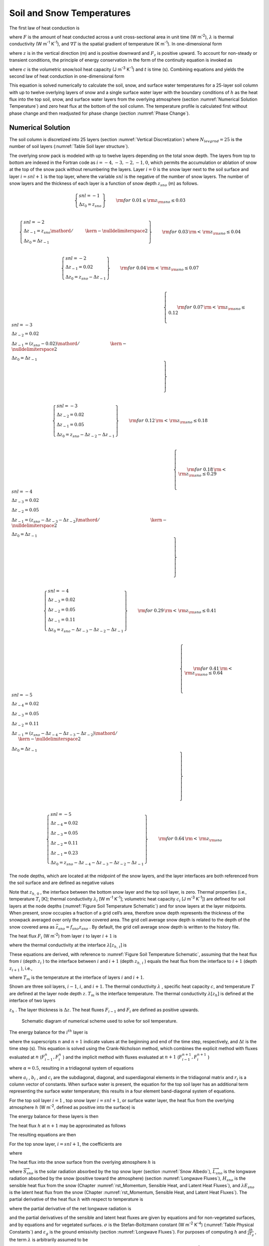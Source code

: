 .. _rst_Soil and Snow Temperatures:

Soil and Snow Temperatures
=============================

The first law of heat conduction is

.. math::
   :label: 6.1

   F=-\lambda \nabla T

where :math:`F` is the amount of heat conducted across a unit
cross-sectional area in unit time (W m\ :sup:`-2`),
:math:`\lambda`  is thermal conductivity (W m\ :sup:`-1`
K\ :sup:`-1`), and :math:`\nabla T` is the spatial gradient of
temperature (K m\ :sup:`-1`). In one-dimensional form

.. math::
   :label: 6.2

   F_{z} =-\lambda \frac{\partial T}{\partial z}

where :math:`z` is in the vertical direction (m) and is positive
downward and :math:`F_{z}`  is positive upward. To account for
non-steady or transient conditions, the principle of energy conservation
in the form of the continuity equation is invoked as

.. math::
   :label: 6.3

   c\frac{\partial T}{\partial t} =-\frac{\partial F_{z} }{\partial z}

where :math:`c` is the volumetric snow/soil heat capacity (J
m\ :sup:`-3` K\ :sup:`-1`) and :math:`t` is time (s).
Combining equations and yields the second law of heat conduction in
one-dimensional form

.. math::
   :label: 6.4

   c\frac{\partial T}{\partial t} =\frac{\partial }{\partial z} \left[\lambda \frac{\partial T}{\partial z} \right].

This equation is solved numerically to calculate the soil, snow, and
surface water temperatures for a 25-layer soil column with up to
twelve overlying layers of snow and a single surface water layer with the
boundary conditions of :math:`h` as the heat flux into the top soil,
snow, and surface water layers from the overlying atmosphere (section
:numref:`Numerical Solution Temperature`) and zero heat flux at the bottom 
of the soil column. The temperature profile is calculated first without 
phase change and then readjusted for phase change (section :numref:`Phase Change`).

.. _Numerical Solution Temperature:

Numerical Solution
----------------------

The soil column is discretized into 25 layers (section 
:numref:`Vertical Discretization`) where :math:`N_{levgrnd} = 25` is the 
number of soil layers (:numref:`Table Soil layer structure`).

The overlying snow pack is modeled with up to twelve layers depending on
the total snow depth. The layers from top to bottom are indexed in the
Fortran code as :math:`i=-4,-3,-2,-1,0`, which permits the accumulation
or ablation of snow at the top of the snow pack without renumbering the
layers. Layer :math:`i=0` is the snow layer next to the soil surface and
layer :math:`i=snl+1` is the top layer, where the variable :math:`snl`
is the negative of the number of snow layers. The number of snow layers
and the thickness of each layer is a function of snow depth
:math:`z_{sno}`  (m) as follows.

.. math:: 

   \left\{ \begin{array}{l}
   snl=-1 \\ 
   \Delta z_{0} = z_{sno}
   \end{array} \right\} & \qquad {\rm for\; 0.01}\le {\rm z}_{{\rm sno}} \le 0.03 \\

.. math::

   \left\{ \begin{array}{l}
   snl=-2  \\ 
   \Delta z_{-1} ={z_{sno} \mathord{\left/ {\vphantom {z_{sno}  2}} \right. \kern-\nulldelimiterspace} 2} \\
   \Delta z_{0} = \Delta z_{-1}
   \end{array} \right\} & \qquad {\rm for\; 0.03}\, {\rm <}\, {\rm z}_{{\rm sno}} \le 0.04 \\ 
   
.. math::

   \left\{ \begin{array}{l}
   snl=-2 \\ 
   \Delta z_{-1} = 0.02 \\
   \Delta z_{0} = z_{sno} -\Delta z_{-1}
   \end{array} \right\} & \qquad {\rm for\; 0.04}\, {\rm <}\, {\rm z}_{{\rm sno}} \le 0.07 \\ 

.. math::

   \left\{ \begin{array}{l}
   snl=-3 \\ 
   \Delta z_{-2} = 0.02 \\ 
   \Delta z_{-1} = {\left(z_{sno} -0.02\right)\mathord{\left/ {\vphantom {\left(z_{sno} -0.02\right) 2}} \right. \kern-\nulldelimiterspace} 2} \\
   \Delta z_{0} = \Delta z_{-1}
   \end{array} \right\} & \qquad {\rm for\; 0.07}\, {\rm <}\, {\rm z}_{{\rm sno}} \le 0.12 \\ 
   
.. math::

   \left\{ \begin{array}{l}
   snl=-3 \\ 
   \Delta z_{-2} = 0.02 \\ 
   \Delta z_{-1} = 0.05 \\
   \Delta z_{0} = z_{sno} -\Delta z_{-2} -\Delta z_{-1} 
   \end{array} \right\} & \qquad {\rm for\; 0.12}\, {\rm <}\, {\rm z}_{{\rm sno}} \le 0.18 \\ 

.. math::

   \left\{ \begin{array}{l}
   snl=-4  \\ 
   \Delta z_{-3} = 0.02 \\ 
   \Delta z_{-2} = 0.05 \\
   \Delta z_{-1} = {\left(z_{sno} -\Delta z_{-3} -\Delta z_{-2} \right)\mathord{\left/ {\vphantom {\left(z_{sno} -\Delta z_{-3} -\Delta z_{-2} \right) 2}} \right. \kern-\nulldelimiterspace} 2}  \\ 
   \Delta z_{0} =\Delta z_{-1}  
   \end{array} \right\} & \qquad {\rm for\; 0.18}\, {\rm <}\, {\rm z}_{{\rm sno}} \le 0.29 \\ 
   
.. math::

   \left\{ \begin{array}{l}
   snl=-4 \\ 
   \Delta z_{-3} = 0.02  \\ 
   \Delta z_{-2} = 0.05  \\
   \Delta z_{-1} = 0.11  \\ 
   \Delta z_{0} = z_{sno} -\Delta z_{-3} -\Delta z_{-2} -\Delta z_{-1}
   \end{array} \right\} & \qquad {\rm for\; 0.29}\, {\rm <}\, {\rm z}_{{\rm sno}} \le 0.41 \\ 

.. math::

   \left\{ \begin{array}{l}
   snl=-5  \\ 
   \Delta z_{-4} = 0.02  \\ 
   \Delta z_{-3} = 0.05  \\
   \Delta z_{-2} = 0.11  \\ 
   \Delta z_{-1} = {\left(z_{sno} -\Delta z_{-4} -\Delta z_{-3} -\Delta z_{-2} \right)\mathord{\left/ {\vphantom {\left(z_{sno} -\Delta z_{-4} -\Delta z_{-3} -\Delta z_{-2} \right) 2}} \right. \kern-\nulldelimiterspace} 2}  \\ 
   \Delta z_{0} = \Delta z_{-1}
   \end{array} \right\} & \qquad {\rm for\; 0.41}\, {\rm <}\, {\rm z}_{{\rm sno}} \le 0.64 \\ 

.. math::

   \left\{ \begin{array}{l}
   snl=-5 \\ 
   \Delta z_{-4} = 0.02  \\ 
   \Delta z_{-3} = 0.05  \\
   \Delta z_{-2} = 0.11  \\ 
   \Delta z_{-1} = 0.23  \\ 
   \Delta z_{0} = z_{sno} -\Delta z_{-4} -\Delta z_{-3} -\Delta z_{-2} -\Delta z_{-1}
   \end{array} \right\} & \qquad {\rm for\; 0.64}\, {\rm <}\, {\rm z}_{{\rm sno}}

The node depths, which are located at the midpoint of the snow layers,
and the layer interfaces are both referenced from the soil surface and
are defined as negative values

.. math::
   :label: 6.8

   z_{i} =z_{h,\, i} -0.5\Delta z_{i} \qquad i=snl+1,\ldots ,0

.. math::
   :label: 6.9

   z_{h,\, i} =z_{h,\, i+1} -\Delta z_{i+1} \qquad i=snl,\ldots ,-1.

Note that :math:`z_{h,\, 0}` , the interface between the bottom snow
layer and the top soil layer, is zero. Thermal properties (i.e.,
temperature :math:`T_{i}`  [K]; thermal conductivity
:math:`\lambda _{i}`  [W m\ :sup:`-1` K\ :sup:`-1`];
volumetric heat capacity :math:`c_{i}`  [J m\ :sup:`-3`
K\ :sup:`-1`]) are defined for soil layers at the node depths
(:numref:`Figure Soil Temperature Schematic`) and for snow layers at the layer midpoints. When present,
snow occupies a fraction of a grid cell’s area, therefore snow depth
represents the thickness of the snowpack averaged over only the snow
covered area. The grid cell average snow depth is related to the depth
of the snow covered area as :math:`\bar{z}_{sno} =f_{sno} z_{sno}` . By
default, the grid cell average snow depth is written to the history
file.

The heat flux :math:`F_{i}`  (W m\ :sup:`-2`) from layer :math:`i`
to layer :math:`i+1` is

.. math::
   :label: 6.10

   F_{i} =-\lambda \left[z_{h,\, i} \right]\left(\frac{T_{i} -T_{i+1} }{z_{i+1} -z_{i} } \right)

where the thermal conductivity at the interface
:math:`\lambda \left[z_{h,\, i} \right]` is

.. math::
   :label: 6.11

   \lambda \left[z_{h,\, i} \right]=\left\{\begin{array}{l} {\frac{\lambda _{i} \lambda _{i+1} \left(z_{i+1} -z_{i} \right)}{\lambda _{i} \left(z_{i+1} -z_{h,\, i} \right)+\lambda _{i+1} \left(z_{h,\, i} -z_{i} \right)} \qquad i=snl+1,\ldots ,N_{levgrnd} -1} \\ {0\qquad i=N_{levgrnd} } \end{array}\right\}.

These equations are derived, with reference to 
:numref:`Figure Soil Temperature Schematic`, assuming
that the heat flux from :math:`i` (depth :math:`z_{i}` ) to the
interface between :math:`i` and :math:`i+1` (depth :math:`z_{h,\, i}` )
equals the heat flux from the interface to :math:`i+1` (depth
:math:`z_{i+1}` ), i.e.,

.. math::
   :label: 6.12

   -\lambda _{i} \frac{T_{i} -T_{m} }{z_{h,\, i} -z_{i} } =-\lambda _{i+1} \frac{T_{m} -T_{i+1} }{z_{i+1} -z_{h,\, i} }

where :math:`T_{m}`  is the temperature at the interface of layers
:math:`i` and :math:`i+1`.

Shown are three soil layers, :math:`i-1`, :math:`i`, and :math:`i+1`.
The thermal conductivity :math:`\lambda` , specific heat capacity
:math:`c`, and temperature :math:`T` are defined at the layer node depth
:math:`z`. :math:`T_{m}`  is the interface temperature. The thermal
conductivity :math:`\lambda \left[z_{h} \right]` is defined at the
interface of two layers

:math:`z_{h}` . The layer thickness is :math:`\Delta z`. The heat fluxes
:math:`F_{i-1}`  and :math:`F_{i}`  are defined as positive upwards.

.. _Figure Soil Temperature Schematic:

.. figure:: image1.png

 Schematic diagram of numerical scheme used to solve for soil temperature.

The energy balance for the :math:`i^{th}`  layer is

.. math::
   :label: 6.13

   \frac{c_{i} \Delta z_{i} }{\Delta t} \left(T_{i}^{n+1} -T_{i}^{n} \right)=-F_{i-1} +F_{i}

where the superscripts :math:`n` and :math:`n+1` indicate values at the
beginning and end of the time step, respectively, and :math:`\Delta t`
is the time step (s). This equation is solved using the Crank-Nicholson
method, which combines the explicit method with fluxes evaluated at
:math:`n` (:math:`F_{i-1}^{n} ,F_{i}^{n}` ) and the implicit method with
fluxes evaluated at :math:`n+1` (:math:`F_{i-1}^{n+1} ,F_{i}^{n+1}` )

.. math::
   :label: 6.14

   \frac{c_{i} \Delta z_{i} }{\Delta t} \left(T_{i}^{n+1} -T_{i}^{n} \right)=\alpha \left(-F_{i-1}^{n} +F_{i}^{n} \right)+\left(1-\alpha \right)\left(-F_{i-1}^{n+1} +F_{i}^{n+1} \right)

where :math:`\alpha =0.5`, resulting in a tridiagonal system of
equations

.. math::
   :label: 6.15

   r_{i} =a_{i} T_{i-1}^{n+1} +b_{i} T_{i}^{n+1} +c_{i} T_{i+1}^{n+1}

where :math:`a_{i}` , :math:`b_{i}` , and :math:`c_{i}`  are the
subdiagonal, diagonal, and superdiagonal elements in the tridiagonal
matrix and :math:`r_{i}`  is a column vector of constants. When surface
water is present, the equation for the top soil layer has an additional
term representing the surface water temperature; this results in a four
element band-diagonal system of equations.

For the top soil layer :math:`i=1` , top snow layer :math:`i=snl+1`, or
surface water layer, the heat flux from the overlying atmosphere
:math:`h` (W m\ :sup:`-2`, defined as positive into the surface)
is

.. math::
   :label: 6.16

   h^{n+1} =-\alpha F_{i-1}^{n} -\left(1-\alpha \right)F_{i-1}^{n+1} .

The energy balance for these layers is then

.. math::
   :label: 6.17

   \frac{c_{i} \Delta z_{i} }{\Delta t} \left(T_{i}^{n+1} -T_{i}^{n} \right)=h^{n+1} +\alpha F_{i}^{n} +\left(1-\alpha \right)F_{i}^{n+1} .

The heat flux :math:`h` at :math:`n+1` may be approximated as follows

.. math::
   :label: 6.18

   h^{n+1} =h^{n} +\frac{\partial h}{\partial T_{i} } \left(T_{i}^{n+1} -T_{i}^{n} \right).

The resulting equations are then

.. math::
   :label: 6.19

   \begin{array}{rcl} {\frac{c_{i} \Delta z_{i} }{\Delta t} \left(T_{i}^{n+1} -T_{i}^{n} \right)} & {=} & {h^{n} +\frac{\partial h}{\partial T_{i} } \left(T_{i}^{n+1} -T_{i} \right)} \\ {} & {} & {-\alpha \frac{\lambda \left[z_{h,\, i} \right]\left(T_{i}^{n} -T_{i+1}^{n} \right)}{z_{i+1} -z_{i} } -\left(1-\alpha \right)\frac{\lambda \left[z_{h,\, i} \right]\left(T_{i}^{n+1} -T_{i+1}^{n+1} \right)}{z_{i+1} -z_{i} } } \end{array}

For the top snow layer, :math:`i=snl+1`, the coefficients are

.. math::
   :label: 6.20

   a_{i} =0

.. math::
   :label: 6.21

   b_{i} =1+\frac{\Delta t}{c_{i} \Delta z_{i} } \left[\left(1-\alpha \right)\frac{\lambda \left[z_{h,\, i} \right]}{z_{i+1} -z_{i} } -\frac{\partial h}{\partial T_{i} } \right]

.. math::
   :label: 6.22

   c_{i} =-\left(1-\alpha \right)\frac{\Delta t}{c_{i} \Delta z_{i} } \frac{\lambda \left[z_{h,\, i} \right]}{z_{i+1} -z_{i} }

.. math::
   :label: 6.23

   r_{i} =T_{i}^{n} +\frac{\Delta t}{c_{i} \Delta z_{i} } \left[h_{sno} ^{n} -\frac{\partial h}{\partial T_{i} } T_{i}^{n} +\alpha F_{i} \right]

where

.. math::
   :label: 6.24

   F_{i} =-\lambda \left[z_{h,\, i} \right]\left(\frac{T_{i}^{n} -T_{i+1}^{n} }{z_{i+1} -z_{i} } \right).

The heat flux into the snow surface from the overlying atmosphere
:math:`h` is

.. math::
   :label: 6.25

   h=\overrightarrow{S}_{sno} -\overrightarrow{L}_{sno} -H_{sno} -\lambda E_{sno}

where :math:`\overrightarrow{S}_{sno}`  is the solar radiation absorbed
by the top snow layer (section :numref:`Snow Albedo`), :math:`\overrightarrow{L}_{sno}` 
is the longwave radiation absorbed by the snow (positive toward the
atmosphere) (section :numref:`Longwave Fluxes`), :math:`H_{sno}`  is the 
sensible heat flux from the snow (Chapter 
:numref:`rst_Momentum, Sensible Heat, and Latent Heat Fluxes`), and 
:math:`\lambda E_{sno}`  is the latent heat flux from the snow (Chapter 
:numref:`rst_Momentum, Sensible Heat, and Latent Heat Fluxes`). The partial 
derivative of the heat flux :math:`h` with respect to temperature is

.. math::
   :label: 6.26

   \frac{\partial h}{\partial T_{} } =-\frac{\partial \overrightarrow{L}_{} }{\partial T_{} } -\frac{\partial H_{} }{\partial T_{} } -\frac{\partial \lambda E_{} }{\partial T_{} }

where the partial derivative of the net longwave radiation is

.. math::
   :label: 6.27

   \frac{\partial \overrightarrow{L}_{} }{\partial T_{} } =4\varepsilon _{g} \sigma \left(T_{}^{n} \right)^{3}

and the partial derivatives of the sensible and latent heat fluxes are
given by equations and for non-vegetated surfaces, and by equations and
for vegetated surfaces. :math:`\sigma`  is the Stefan-Boltzmann constant
(W m\ :sup:`-2` K\ :sup:`-4`) (:numref:`Table Physical Constants`) and 
:math:`\varepsilon _{g}`  is the ground emissivity (section 
:numref:`Longwave Fluxes`). For purposes of computing :math:`h` and 
:math:`\frac{\partial h}{\partial T_{g} }` , the term :math:`\lambda` 
is arbitrarily assumed to be

.. math::
   :label: 6.28

   \lambda =\left\{\begin{array}{l} {\lambda _{sub} \qquad {\rm if\; }w_{liq,\, snl+1} =0{\rm \; and\; }w_{ice,\, snl+1} >0} \\ {\lambda _{vap} \qquad {\rm otherwise}} \end{array}\right\}

where :math:`\lambda _{sub}`  and :math:`\lambda _{vap}`  are the
latent heat of sublimation and vaporization, respectively (J
kg\ :sup:`-1`) (:numref:`Table Physical Constants`), and :math:`w_{liq,\, snl+1}`  
and :math:`w_{ice,\, snl+1}`  are the liquid water and ice contents of the
top snow/soil layer, respectively (kg m\ :sup:`-2`) 
(Chapter :numref:`rst_Hydrology`).

For the top soil layer, :math:`i=1`, the coefficients are

.. math::
   :label: 6.29

   a_{i} =-f_{sno} \left(1-\alpha \right)\frac{\Delta t}{c_{i} \Delta z_{i} } \frac{\lambda \left[z_{h,\, i-1} \right]}{z_{i} -z_{i-1} }

.. math::
   :label: 6.30

   b_{i} =1+\left(1-\alpha \right)\frac{\Delta t}{c_{i} \Delta z_{i} } \left[f_{sno} \frac{\lambda \left[z_{h,\, i-1} \right]}{z_{i} -z_{i-1} } +\frac{\lambda \left[z_{h,\, i} \right]}{z_{i+1} -z_{i} } \right]-\left(1-f_{sno} \right)\frac{\Delta t}{c_{i} \Delta z_{i} } \frac{\partial h}{\partial T}

.. math::
   :label: 6.31

   c_{i} =-\left(1-\alpha \right)\frac{\Delta t}{c_{i} \Delta z_{i} } \frac{\lambda \left[z_{h,\, i} \right]}{z_{i+1} -z_{i} }

.. math::
   :label: 6.32

   r_{i} =T_{i}^{n} +\frac{\Delta t}{c_{i} \Delta z_{i} } \left[\left(1-f_{sno} \right)\left(h_{soil} ^{n} -\frac{\partial h}{\partial T_{} } T_{i}^{n} \right)+\alpha \left(F_{i} -f_{sno} F_{i-1} \right)\right]

The heat flux into the soil surface from the overlying atmosphere
:math:`h` is

.. math::
   :label: 6.33

   h=\overrightarrow{S}_{soil} -\overrightarrow{L}_{soil} -H_{soil} -\lambda E_{soil}

It can be seen that when no snow is present (:math:`f_{sno} =0`), the
expressions for the coefficients of the top soil layer have the same
form as those for the top snow layer.

The surface snow/soil layer temperature computed in this way is the
layer-averaged temperature and hence has somewhat reduced diurnal
amplitude compared with surface temperature. An accurate surface
temperature is provided that compensates for this effect and numerical
error by tuning the heat capacity of the top layer (through adjustment
of the layer thickness) to give an exact match to the analytic solution
for diurnal heating. The top layer thickness for :math:`i=snl+1` is
given by

.. math::
   :label: 6.34

   \Delta z_{i*} =0.5\left[z_{i} -z_{h,\, i-1} +c_{a} \left(z_{i+1} -z_{h,\, i-1} \right)\right]

where :math:`c_{a}`  is a tunable parameter, varying from 0 to 1, and is
taken as 0.34 by comparing the numerical solution with the analytic
solution (:ref:`Z.-L. Yang 1998, unpublished manuscript<Yang1998>`).
:math:`\Delta z_{i*}`  is used in place of :math:`\Delta z_{i}`  for
:math:`i=snl+1` in equations -. The top snow/soil layer temperature
computed in this way is the ground surface temperature
:math:`T_{g}^{n+1}` .

The boundary condition at the bottom of the snow/soil column is zero
heat flux, :math:`F_{i} =0`, resulting in, for :math:`i=N_{levgrnd}` ,

.. math::
   :label: 6.35

   \frac{c_{i} \Delta z_{i} }{\Delta t} \left(T_{i}^{n+1} -T_{i}^{n} \right)=\alpha \frac{\lambda \left[z_{h,\, i-1} \right]\left(T_{i-1}^{n} -T_{i}^{n} \right)}{z_{i} -z_{i-1} } +\left(1-\alpha \right)\frac{\lambda \left[z_{h,\, i-1} \right]\left(T_{i-1}^{n+1} -T_{i}^{n+1} \right)}{z_{i} -z_{i-1} }

.. math::
   :label: 6.36

   a_{i} =-\left(1-\alpha \right)\frac{\Delta t}{c_{i} \Delta z_{i} } \frac{\lambda \left[z_{h,\, i-1} \right]}{z_{i} -z_{i-1} }

.. math::
   :label: 6.37

   b_{i} =1+\left(1-\alpha \right)\frac{\Delta t}{c_{i} \Delta z_{i} } \frac{\lambda \left[z_{h,\, i-1} \right]}{z_{i} -z_{i-1} }

.. math::
   :label: 6.38

   c_{i} =0

.. math::
   :label: 6.39

   r_{i} =T_{i}^{n} -\alpha \frac{\Delta t}{c_{i} \Delta z_{i} } F_{i-1}

where

.. math::
   :label: 6.40

   F_{i-1} =-\frac{\lambda \left[z_{h,\, i-1} \right]}{z_{i} -z_{i-1} } \left(T_{i-1}^{n} -T_{i}^{n} \right).

For the interior snow/soil layers, :math:`snl+1<i<N_{levgrnd}` ,
excluding the top soil layer,

.. math::
   :label: 6.41

   \begin{array}{rcl} {\frac{c_{i} \Delta z_{i} }{\Delta t} \left(T_{i}^{n+1} -T_{i}^{n} \right)} & {=} & {-\alpha \frac{\lambda \left[z_{h,\, i} \right]\left(T_{i}^{n} -T_{i+1}^{n} \right)}{z_{i+1} -z_{i} } +\alpha \frac{\lambda \left[z_{h,\, i-1} \right]\left(T_{i-1}^{n} -T_{i}^{n} \right)}{z_{i} -z_{i-1} } } \\ {} \end{array}

.. math::
   :label: 6.42

   a_{i} =-\left(1-\alpha \right)\frac{\Delta t}{c_{i} \Delta z_{i} } \frac{\lambda \left[z_{h,\, i-1} \right]}{z_{i} -z_{i-1} }

.. math::
   :label: 6.43

   b_{i} =1+\left(1-\alpha \right)\frac{\Delta t}{c_{i} \Delta z_{i} } \left[\frac{\lambda \left[z_{h,\, i-1} \right]}{z_{i} -z_{i-1} } +\frac{\lambda \left[z_{h,\, i} \right]}{z_{i+1} -z_{i} } \right]

.. math::
   :label: 6.44

   c_{i} =-\left(1-\alpha \right)\frac{\Delta t}{c_{i} \Delta z_{i} } \frac{\lambda \left[z_{h,\, i} \right]}{z_{i+1} -z_{i} }

.. math::
   :label: 6.45

   r_{i} =T_{i}^{n} +\alpha \frac{\Delta t}{c_{i} \Delta z_{i} } \left(F_{i} -F_{i-1} \right)+\frac{\Delta t}{c_{i} \Delta z_{i} } \vec{S}_{g,i} .

where :math:`\vec{S}_{g,i}`  is the absorbed solar flux in layer
:math:`i` (section :numref:`Snow Albedo`).

When surface water exists, the following top soil layer coefficients are
modified

.. math::
   :label: 6.46

   \begin{array}{l} {b_{i} =1+\left(1-\alpha \right)\frac{\Delta t}{c_{i} \Delta z_{i} } \left[f_{h2osfc} \frac{\lambda _{h2osfc} }{z_{i} -z_{h2osfc} } +f_{sno} \frac{\lambda \left[z_{h,\, i-1} \right]}{z_{i} -z_{i-1} } +\frac{\lambda \left[z_{h,\, i} \right]}{z_{i+1} -z_{i} } \right]} \\ {\quad \quad -\left(1-f_{sno} -f_{h2osfc} \right)\frac{\Delta t}{c_{i} \Delta z_{i} } \frac{\partial h}{\partial T} } \end{array}

.. math::
   :label: 6.47

   r_{i} =T_{i}^{n} +\frac{\Delta t}{c_{i} \Delta z_{i} } \left[\begin{array}{l} {\left(1-f_{sno} -f_{h2osfc} \right)\left(h_{soil} ^{n} -\frac{\partial h}{\partial T_{} } T_{i}^{n} \right)} \\ {+\alpha \left(F_{i} -f_{sno} F_{i-1} +f_{h2osfc} \frac{\lambda _{h2osfc} }{z_{1} -z_{h2osfc} } \left(T_{1} -T_{h2osfc} \right)\right)} \end{array}\right]

.. math::
   :label: 6.48

   d_{i} =-f_{h2osfc} \left(1-\alpha \right)\frac{\Delta t}{c_{i} \Delta z_{i} } \left[\frac{\lambda _{h2osfc} }{z_{i} -z_{h2osfc} } \right]

where :math:`d_{i}`  is an additional coefficient representing the heat
flux from the surface water layer. The surface water layer coefficients
are

.. math::
   :label: 6.49

   a_{h2osfc} =0

.. math::
   :label: 6.50

   b_{h2osfc} =1+\frac{\Delta t}{c_{h2osfc} \Delta z_{h2osfc} } \left[\left(1-\alpha \right)\frac{\lambda _{h2osfc} }{z_{1} -z_{h2osfc} } -\frac{\partial h}{\partial T} \right]

.. math::
   :label: 6.51

   c_{h2osfc} =-\left(1-\alpha \right)\frac{\Delta t}{c_{h2osfc} \Delta z_{h2osfc} } \frac{\lambda _{h2osfc} }{z_{1} -z_{h2osfc} }

.. math::
   :label: 6.52

   r_{h2osfc} =T_{h2osfc}^{n} +\frac{\Delta t}{c_{i} \Delta z_{i} } \left[h_{h2osfc} ^{n} -\frac{\partial h}{\partial T_{} } T_{h2osfc}^{n} +\alpha \frac{\lambda _{h2osfc} }{z_{1} -z_{h2osfc} } \left(T_{1} -T_{h2osfc} \right)\right]_{}

.. _Phase Change:

Phase Change
----------------

.. _Soil and Snow Layers:

Soil and Snow Layers
^^^^^^^^^^^^^^^^^^^^^^^^^^

Upon update, the snow/soil temperatures are evaluated to determine if
phase change will take place as

.. math::
   :label: 6.53a

   \begin{array}{lr} 
   T_{i}^{n+1} >T_{f} {\rm \; and\; }w_{ice,\, i} >0 & \qquad i=snl+1,\ldots ,N_{levgrnd} \qquad {\rm melting}   \end{array}

.. math::
   :label: 6.53b

   \begin{array}{lr} 
   \begin{array}{lr} 
   T_{i}^{n+1} <T_{f} {\rm \; and\; }w_{liq,\, i} >0 & \qquad i=snl+1,\ldots ,0 \\ 
   T_{i}^{n+1} <T_{f} {\rm \; and\; }w_{liq,\, i} >w_{liq,\, \max ,\, i} & \quad i=1,\ldots ,N_{levgrnd}
   \end{array} & \quad {\rm freezing} 
   \end{array}

where :math:`T_{i}^{n+1}`  is the soil layer temperature after solution
of the tridiagonal equation set, :math:`w_{ice,\, i}`  and
:math:`w_{liq,\, i}`  are the mass of ice and liquid water (kg
m\ :sup:`-2`) in each snow/soil layer, respectively, and :math:`T_{f}` 
is the freezing temperature of water (K) (:numref:`Table Physical Constants`). 
For the freezing process in soil layers, the concept of supercooled soil 
water from :ref:`Niu and Yang (2006)<NiuYang2006>` is adopted. The supercooled 
soil water is the liquid water that coexists with ice over a wide range of
temperatures below freezing and is implemented through a freezing point
depression equation

.. math::
   :label: 6.54

   w_{liq,\, \max ,\, i} =\Delta z_{i} \theta _{sat,\, i} \left[\frac{10^{3} L_{f} \left(T_{f} -T_{i} \right)}{gT_{i} \psi _{sat,\, i} } \right]^{{-1\mathord{\left/ {\vphantom {-1 B_{i} }} \right. \kern-\nulldelimiterspace} B_{i} } } \qquad T_{i} <T_{f}

where :math:`w_{liq,\, \max ,\, i}`  is the maximum liquid water in
layer :math:`i` (kg m\ :sup:`-2`) when the soil temperature
:math:`T_{i}`  is below the freezing temperature :math:`T_{f}` ,
:math:`L_{f}`  is the latent heat of fusion (J kg\ :sup:`-1`)
(:numref:`Table Physical Constants`), :math:`g` is the gravitational acceleration (m
s\ :sup:`-2`) (:numref:`Table Physical Constants`), and :math:`\psi _{sat,\, i}`  and
:math:`B_{i}`  are the soil texture-dependent saturated matric potential
(mm) and :ref:`Clapp and Hornberger (1978)<ClappHornberger1978>` exponent 
(section :numref:`Soil Water`).

For the special case when snow is present (snow mass :math:`W_{sno} >0`)
but there are no explicit snow layers (:math:`snl=0`) (i.e., there is
not enough snow present to meet the minimum snow depth requirement of
0.01 m), snow melt will take place for soil layer :math:`i=1` if the
soil layer temperature is greater than the freezing temperature
(:math:`T_{1}^{n+1} >T_{f}` ).

The rate of phase change is assessed from the energy excess (or deficit)
needed to change :math:`T_{i}`  to freezing temperature, :math:`T_{f}` .
The excess or deficit of energy :math:`H_{i}`  (W m\ :sup:`-2`) is
determined as follows

.. math::
   :label: 6.55

   H_{i} =\left\{\begin{array}{lr} 
   \frac{\partial h}{\partial T} \left(T_{f} -T_{i}^{n} \right)-\frac{c_{i} \Delta z_{i} }{\Delta t} \left(T_{f} -T_{i}^{n} \right) & \quad \quad i=snl+1 \\ 
   \left(1-f_{sno} -f_{h2osfc} \right)\frac{\partial h}{\partial T} \left(T_{f} -T_{i}^{n} \right)-\frac{c_{i} \Delta z_{i} }{\Delta t} \left(T_{f} -T_{i}^{n} \right)\quad {\kern 1pt} {\kern 1pt} {\kern 1pt} {\kern 1pt} & i=1 \\ 
   -\frac{c_{i} \Delta z_{i} }{\Delta t} \left(T_{f} -T_{i}^{n} \right) & \quad \quad i\ne \left\{1,snl+1\right\} 
   \end{array}\right\}.

If the melting criteria is met :eq:`6.53a` and
:math:`H_{m} =\frac{H_{i} \Delta t}{L_{f} } >0`, then the ice mass is
readjusted as

.. math::
   :label: 6.56

   w_{ice,\, i}^{n+1} =w_{ice,\, i}^{n} -H_{m} \ge 0\qquad i=snl+1,\ldots ,N_{levgrnd} .

If the freezing criteria is met :eq:`6.53b` and :math:`H_{m} <0`, then
the ice mass is readjusted for :math:`i=snl+1,\ldots ,0` as

.. math::
   :label: 6.57

   w_{ice,\, i}^{n+1} =\min \left(w_{liq,\, i}^{n} +w_{ice,\, i}^{n} ,w_{ice,\, i}^{n} -H_{m} \right)

and for :math:`i=1,\ldots ,N_{levgrnd}`  as

.. math::
   :label: 6.58

   w_{ice,\, i}^{n+1} = 
   \left\{\begin{array}{lr} 
   \min \left(w_{liq,\, i}^{n} +w_{ice,\, i}^{n} -w_{liq,\, \max ,\, i}^{n} ,\, w_{ice,\, i}^{n} -H_{m} \right) & \qquad w_{liq,\, i}^{n} +w_{ice,\, i}^{n} \ge w_{liq,\, \max ,\, i}^{n} {\rm \; } \\ 
   {\rm 0} & \qquad w_{liq,\, i}^{n} +w_{ice,\, i}^{n} <w_{liq,\, \max ,\, i}^{n} {\rm \; \; }\, 
   \end{array}\right\}.

Liquid water mass is readjusted as

.. math::
   :label: 6.59

   w_{liq,\, i}^{n+1} =w_{liq,\, i}^{n} +w_{ice,\, i}^{n} -w_{ice,\, i}^{n+1} \ge 0.

Because part of the energy :math:`H_{i}`  may not be consumed in
melting or released in freezing, the energy is recalculated as

.. math::
   :label: 6.60

   H_{i*} =H_{i} -\frac{L_{f} \left(w_{ice,\, i}^{n} -w_{ice,\, i}^{n+1} \right)}{\Delta t}

and this energy is used to cool or warm the snow/soil layer (if
:math:`\left|H_{i*} \right|>0`) as

.. math::
   :label: 6.61

   T_{i}^{n+1} = 
   \left\{\begin{array}{lr} 
   T_{f} +{\frac{\Delta t}{c_{i} \Delta z_{i} } H_{i*} \mathord{\left/ {\vphantom {\frac{\Delta t}{c_{i} \Delta z_{i} } H_{i*}  \left(1-\frac{\Delta t}{c_{i} \Delta z_{i} } \frac{\partial h}{\partial T} \right)}} \right. \kern-\nulldelimiterspace} \left(1-\frac{\Delta t}{c_{i} \Delta z_{i} } \frac{\partial h}{\partial T} \right)} & \quad \quad \quad \quad \, i=snl+1 \\ 
   T_{f} +{\frac{\Delta t}{c_{i} \Delta z_{i} } H_{i*} \mathord{\left/ {\vphantom {\frac{\Delta t}{c_{i} \Delta z_{i} } H_{i*}  \left(1-\left(1-f_{sno} -f_{h2osfc} \right)\frac{\Delta t}{c_{i} \Delta z_{i} } \frac{\partial h}{\partial T} \right)}} \right. \kern-\nulldelimiterspace} \left(1-\left(1-f_{sno} -f_{h2osfc} \right)\frac{\Delta t}{c_{i} \Delta z_{i} } \frac{\partial h}{\partial T} \right)} & \qquad i=1 \\ 
   T_{f} +\frac{\Delta t}{c_{i} \Delta z_{i} } H_{i*} & \quad \quad \quad \quad \, i\ne \left\{1,snl+1\right\}
   \end{array}\right\}.

For the special case when snow is present (:math:`W_{sno} >0`), there
are no explicit snow layers (:math:`snl=0`), and
:math:`\frac{H_{1} \Delta t}{L_{f} } >0` (melting), the snow mass
:math:`W_{sno}`  (kg m\ :sup:`-2`) is reduced according to

.. math::
   :label: 6.62

   W_{sno}^{n+1} =W_{sno}^{n} -\frac{H_{1} \Delta t}{L_{f} } \ge 0.

The snow depth is reduced proportionally

.. math::
   :label: 6.63

   z_{sno}^{n+1} =\frac{W_{sno}^{n+1} }{W_{sno}^{n} } z_{sno}^{n} .

Again, because part of the energy may not be consumed in melting, the
energy for the surface soil layer :math:`i=1` is recalculated as

.. math::
   :label: 6.64

   H_{1*} =H_{1} -\frac{L_{f} \left(W_{sno}^{n} -W_{sno}^{n+1} \right)}{\Delta t} .

If there is excess energy (:math:`H_{1*} >0`), this energy becomes
available to the top soil layer as

.. math::
   :label: 6.65

   H_{1} =H_{1*} .

The ice mass, liquid water content, and temperature of the top soil
layer are then determined from :eq:`6.56`, :eq:`6.59`, and :eq:`6.61` 
using the recalculated energy from :eq:`6.65`. Snow melt :math:`M_{1S}` 
(kg m\ :sup:`-2` s\ :sup:`-1`) and phase change energy :math:`E_{p,\, 1S}` 
(W m\ :sup:`-2`) for this special case are

.. math::
   :label: 6.66

   M_{1S} =\frac{W_{sno}^{n} -W_{sno}^{n+1} }{\Delta t} \ge 0

.. math::
   :label: 6.67

   E_{p,\, 1S} =L_{f} M_{1S} .

The total energy of phase change :math:`E_{p}`  (W m\ :sup:`-2`)
for the snow/soil column is

.. math::
   :label: 6.68

   E_{p} =E_{p,\, 1S} +\sum _{i=snl+1}^{N_{levgrnd} }E_{p,i}

where

.. math::
   :label: 6.69

   E_{p,\, i} =L_{f} \frac{\left(w_{ice,\, i}^{n} -w_{ice,\, i}^{n+1} \right)}{\Delta t} .

The total snow melt :math:`M` (kg m\ :sup:`-2`
s\ :sup:`-1`) is

.. math::
   :label: 6.70

   M=M_{1S} +\sum _{i=snl+1}^{i=0}M_{i}

where

.. math::
   :label: 6.71

   M_{i} =\frac{\left(w_{ice,\, i}^{n} -w_{ice,\, i}^{n+1} \right)}{\Delta t} \ge 0.

The solution for snow/soil temperatures conserves energy as

.. math::
   :label: 6.72

   G-E_{p} -\sum _{i=snl+1}^{i=N_{levgrnd} }\frac{c_{i} \Delta z_{i} }{\Delta t}  \left(T_{i}^{n+1} -T_{i}^{n} \right)=0

where :math:`G` is the ground heat flux (section 
:numref:`Update of Ground Sensible and Latent Heat Fluxes`).

.. _Surface Water:

Surface Water
^^^^^^^^^^^^^^^^^^^

Phase change of surface water takes place when the surface water
temperature, :math:`T_{h2osfc}` , becomes less than :math:`T_{f}`  . The
energy available for freezing is

.. math::
   :label: 6.73

   H_{h2osfc} =\frac{\partial h}{\partial T} \left(T_{f} -T_{h2osfc}^{n} \right)-\frac{c_{h2osfc} \Delta z_{h2osfc} }{\Delta t} \left(T_{f} -T_{h2osfc}^{n} \right)

where :math:`c_{h2osfc}`  is the volumetric heat capacity of water, and
:math:`\Delta z_{h2osfc}`  is the depth of the surface water layer. If
:math:`H_{m} =\frac{H_{h2osfc} \Delta t}{L_{f} } >0` then :math:`H_{m}` 
is removed from surface water and added to the snow column as ice

.. math::
   :label: 6.74

   H^{n+1} _{h2osfc} =H^{n} _{h2osfc} -H_{m}

.. math::
   :label: 6.75

   w_{ice,\, 0}^{n+1} =w_{ice,\, 0}^{n} +H_{m}

The snow depth is adjusted to account for the additional ice mass

.. math::
   :label: 6.76

   \Delta z_{sno} =\frac{H_{m} }{\rho _{ice} }

If :math:`H_{m}` \ is greater than :math:`W_{sfc}` , the excess heat
:math:`\frac{L_{f} \left(H_{m} -W_{sfc} \right)}{\Delta t}`  is used to
cool the snow layer.

.. _Soil and Snow Thermal Properties:

Soil and Snow Thermal Properties
------------------------------------

The thermal properties of the soil are assumed to be a weighted combination of 
the mineral and organic properties of the soil 
(:ref:`Lawrence and Slater 2008 <LawrenceSlater2008>`). 
The soil layer organic matter fraction :math:`f_{om,i}`  is

.. math::
   :label: 6.77

   f_{om,i} =\rho _{om,i} /\rho _{om,\max } .

Soil thermal conductivity :math:`\lambda _{i}`  (W m\ :sup:`-1` K\ :sup:`-1`) 
is from :ref:`Farouki (1981) <Farouki1981>`

.. math::
   :label: 6.78

   \begin{array}{lr} 
   \lambda _{i} = \left\{
   \begin{array}{lr} 
   K_{e,\, i} \lambda _{sat,\, i} +\left(1-K_{e,\, i} \right)\lambda _{dry,\, i} &\qquad S_{r,\, i} > 1\times 10^{-7}  \\ 
   \lambda _{dry,\, i} &\qquad S_{r,\, i} \le 1\times 10^{-7}  
   \end{array}\right\} &\qquad i=1,\ldots ,N_{levsoi}  \\ 

   \lambda _{i} =\lambda _{bedrock} &\qquad i=N_{levsoi} +1,\ldots N_{levgrnd}  
   \end{array}

where :math:`\lambda _{sat,\, i}`  is the saturated thermal
conductivity, :math:`\lambda _{dry,\, i}`  is the dry thermal
conductivity, :math:`K_{e,\, i}`  is the Kersten number,
:math:`S_{r,\, i}`  is the wetness of the soil with respect to
saturation, and :math:`\lambda _{bedrock} =3` W m\ :sup:`-1`
K\ :sup:`-1` is the thermal conductivity assumed for the deep
ground layers (typical of saturated granitic rock; 
:ref:`Clauser and Huenges 1995 <ClauserHuenges1995>`). For glaciers,

.. math::
   :label: 6.79

   \lambda _{i} =\left\{\begin{array}{l} {\lambda _{liq,\, i} \qquad T_{i} \ge T_{f} } \\ {\lambda _{ice,\, i} \qquad T_{i} <T_{f} } \end{array}\right\}

where :math:`\lambda _{liq}`  and :math:`\lambda _{ice}`  are the
thermal conductivities of liquid water and ice, respectively (:numref:`Table Physical Constants`). The saturated thermal conductivity :math:`\lambda _{sat,\, i}`  (W
m\ :sup:`-1` K\ :sup:`-1`) depends on the thermal
conductivities of the soil solid, liquid water, and ice constituents

.. math::
   :label: 6.80

   \lambda _{sat} =\lambda _{s}^{1-\theta _{sat} } \lambda _{liq}^{\frac{\theta _{liq} }{\theta _{liq} +\theta _{ice} } \theta _{sat} } \lambda _{ice}^{\theta _{sat} \left(1-\frac{\theta _{liq} }{\theta _{liq} +\theta _{ice} } \right)}

where the thermal conductivity of soil solids
:math:`\lambda _{s,\, i}`  varies with the sand, clay, and organic
matter content

.. math::
   :label: 6.81

   \lambda _{s,i} =(1-f_{om,i} )\lambda _{s,\min ,i} +f_{om,i} \lambda _{s,om}

where the mineral soil solid thermal conductivity
:math:`\lambda _{s,\min ,i}` \ is

.. math::
   :label: 6.82

   \lambda _{s,\, \min ,i} =\frac{8.80{\rm \; }\left(\% sand\right)_{i} +{\rm 2.92\; }\left(\% clay\right)_{i} }{\left(\% sand\right)_{i} +\left(\% clay\right)_{i} } ,

and :math:`\lambda _{s,om} =0.25`\ W m\ :sup:`-1`
K\ :sup:`-1` (:ref:`Farouki 1981 <Farouki1981>`). :math:`\theta _{sat,\, i}`  is the
volumetric water content at saturation (porosity) (section :numref:`Hydraulic Properties`).

The thermal conductivity of dry soil is

.. math::
   :label: 6.83

   \lambda _{dry,i} =(1-f_{om,i} )\lambda _{dry,\min ,i} +f_{om,i} \lambda _{dry,om}

where the thermal conductivity of dry mineral soil
:math:`\lambda _{dry,\min ,i}` \ (W m\ :sup:`-1`
K\ :sup:`-1`) depends on the bulk density
:math:`\rho _{d,\, i} =2700\left(1-\theta _{sat,\, i} \right)` (kg
m\ :sup:`-3`) as

.. math::
   :label: 6.84

   \lambda _{dry,\, \min ,i} =\frac{0.135\rho _{d,\, i} +64.7}{2700-0.947\rho _{d,\, i} }

and :math:`\lambda _{dry,om} =0.05` W m\ :sup:`-1`
K\ :sup:`-1` (:ref:`Farouki 1981 <Farouki1981>`) is the dry thermal conductivity of
organic matter. The Kersten number :math:`K_{e,\, i}`  is a function of
the degree of saturation :math:`S_{r}`  and phase of water

.. math::
   :label: 6.85

   K_{e,\, i} = \left\{
   \begin{array}{lr} 
   \log \left(S_{r,\, i} \right)+1\ge 0 &\qquad T_{i} \ge T_{f}  \\ 
   S_{r,\, i} &\qquad T_{i} <T_{f}  
   \end{array}\right\}

where

.. math::
   :label: 6.86

   S_{r,\, i} =\left(\frac{w_{liq,\, i} }{\rho _{liq} \Delta z_{i} } +\frac{w_{ice,\, i} }{\rho _{ice} \Delta z_{i} } \right)\frac{1}{\theta _{sat,\, i} } =\frac{\theta _{liq,\, i} +\theta _{ice,\, i} }{\theta _{sat,\, i} } \le 1.

Thermal conductivity :math:`\lambda _{i}`  (W m\ :sup:`-1`
K\ :sup:`-1`) for snow is from :ref:`Jordan (1991) <Jordan1991>`

.. math::
   :label: 6.87

   \lambda _{i} =\lambda _{air} +\left(7.75\times 10^{-5} \rho _{sno,\, i} +1.105\times 10^{-6} \rho _{sno,\, i}^{2} \right)\left(\lambda _{ice} -\lambda _{air} \right)

where :math:`\lambda _{air}`  is the thermal conductivity of air (:numref:`Table Physical Constants`) 
and :math:`\rho _{sno,\, i}`  is the bulk density of snow (kg m\ :sup:`-3`)

.. math::
   :label: 6.88

   \rho _{sno,\, i} =\frac{w_{ice,\, i} +w_{liq,\, i} }{\Delta z_{i} } .

The volumetric heat capacity :math:`c_{i}`  (J m\ :sup:`-3` K\ :sup:`-1`) for 
soil is from :ref:`de Vries (1963) <deVries1963>` and depends on the
heat capacities of the soil solid, liquid water, and ice constituents

.. math::
   :label: 6.89

   c_{i} =c_{s,\, i} \left(1-\theta _{sat,\, i} \right)+\frac{w_{ice,\, i} }{\Delta z_{i} } C_{ice} +\frac{w_{liq,\, i} }{\Delta z_{i} } C_{liq}

where :math:`C_{liq}`  and :math:`C_{ice}`  are the specific heat
capacities (J kg\ :sup:`-1` K\ :sup:`-1`) of liquid water
and ice, respectively (:numref:`Table Physical Constants`). The heat capacity of soil solids
:math:`c_{s,i}` \ (J m\ :sup:`-3` K\ :sup:`-1`) is

.. math::
   :label: 6.90

   c_{s,i} =(1-f_{om,i} )c_{s,\min ,i} +f_{om,i} c_{s,om}

where the heat capacity of mineral soil solids
:math:`c_{s,\min ,\, i}`  (J m\ :sup:`-3` K\ :sup:`-1`) is

.. math::
   :label: 6.91

   \begin{array}{lr} 
   c_{s,\min ,\, i} =\left(\frac{2.128{\rm \; }\left(\% sand\right)_{i} +{\rm 2.385\; }\left(\% clay\right)_{i} }{\left(\% sand\right)_{i} +\left(\% clay\right)_{i} } \right)\times 10^{6} &\qquad i=1,\ldots ,N_{levsoi}  \\ 
   c_{s,\, \min ,i} =c_{s,\, bedrock} &\qquad i=N_{levsoi} +1,\ldots ,N_{levgrnd}  
   \end{array}

where :math:`c_{s,bedrock} =2\times 10^{6}`  J m\ :sup:`-3`
K\ :sup:`-1` is the heat capacity of bedrock and
:math:`c_{s,om} =2.5\times 10^{6}` \ J m\ :sup:`-3`
K\ :sup:`-1` (:ref:`Farouki 1981 <Farouki1981>`) is the heat capacity of organic
matter. For glaciers and snow

.. math::
   :label: 6.92

   c_{i} =\frac{w_{ice,\, i} }{\Delta z_{i} } C_{ice} +\frac{w_{liq,\, i} }{\Delta z_{i} } C_{liq} .

For the special case when snow is present (:math:`W_{sno} >0`) but
there are no explicit snow layers (:math:`snl=0`), the heat capacity of
the top layer is a blend of ice and soil heat capacity

.. math::
   :label: 6.93

   c_{1} =c_{1}^{*} +\frac{C_{ice} W_{sno} }{\Delta z_{1} }

where :math:`c_{1}^{*}`  is calculated from :eq:`6.89` or :eq:`6.92`.
